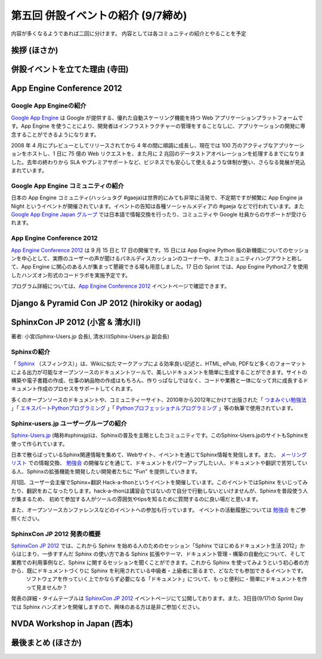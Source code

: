 =====================================
 第五回 併設イベントの紹介 (9/7締め)
=====================================

内容が多くなるようであれば二回に分けます。
内容としては各コミュニティの紹介とやることを予定

挨拶 (ほさか)
=============

併設イベントを立てた理由 (寺田)
===============================

App Engine Conference 2012
==========================

Google App Engineの紹介
-----------------------

`Google App Engine`_ は Google が提供する、優れた自動スケーリング機能を持つ Web アプリケーションプラットフォームです。App Engine を使うことにより、開発者はインフラストラクチャーの管理をすることなしに、アプリケーションの開発に専念することができるようになります。

2008 年 4 月にプレビューとしてリリースされてから 4 年の間に順調に成長し、現在では 100 万のアクティブなアプリケーションをホストし、1 日に 75 億の Web リクエストを、また月に 2 兆回のデータストアオペレーションを処理するまでになりました。去年の終わりから SLA やプレミアサポートなど、ビジネスでも安心して使えるような体制が整い、さらなる発展が見込まれています。

Google App Engine コミュニティの紹介
------------------------------------

日本の App Engine コミュニティ(ハッシュタグ #gaeja)は世界的にみても非常に活発で、不定期ですが頻繁に App Engine ja Night というイベントが開催されています。イベントの告知は各種ソーシャルメディアの #gaeja などで行われています。また `Google App Engine Japan グループ`_ では日本語で情報交換を行ったり、コミュニティや Google 社員からのサポートが受けられます。

.. _`Google App Engine`: https://developers.google.com/appengine/
.. _`Google App Engine Japan グループ`: http://groups.google.com/group/google-app-engine-japan/

App Engine Conference 2012
--------------------------

`App Engine Conference 2012`_ は 9 月 15 日と 17 日の開催です。15 日には App Engine Python 版の新機能についてのセッションを中心として、実際のユーザーの声が聞けるパネルディスカッションのコーナーや、またコミュニティハングアウトと称して、App Engine に関心のある人が集まって懇親できる場も用意しました。17 日の Sprint では、App Engine Python2.7 を使用したハンズオン形式のコードラボを実施予定です。

プログラム詳細については、`App Engine Conference 2012`_ イベントページで確認できます。

.. _`App Engine Conference 2012`: https://sites.google.com/site/appengineconference2012/


Django & Pyramid Con JP 2012 (hirokiky or aodag)
================================================

SphinxCon JP 2012 (小宮 & 清水川)
====================================

著者: 小宮(Sphinx-Users.jp 会長), 清水川(Sphinx-Users.jp 副会長)

Sphinxの紹介
-------------

「 Sphinx_ （スフィンクス）」は、Wikiに似たマークアップによる効率良い記述と、HTML, ePub, PDFなど多くのフォーマットによる出力が可能なオープンソースのドキュメントツールで、美しいドキュメントを簡単に生成することができます。サイトの構築や電子書籍の作成、仕事の納品物の作成はもちろん、作りっぱなしではなく、コードや業務と一体になって共に成長するドキュメント作成のプロセスをサポートしてくれます。

多くのオープンソースのドキュメントや、コミュニティーサイト、2010年から2012年にかけて出版された「 `つまみぐい勉強法`_ 」「 `エキスパートPythonプログラミング`_ 」「 `Pythonプロフェッショナルプログラミング`_ 」等の執筆で使用されています。

.. _Sphinx: http://sphinx.pocoo.org/
.. _`つまみぐい勉強法`: http://www.amazon.co.jp/dp/477414259X
.. _`エキスパートPythonプログラミング`: http://www.amazon.co.jp/dp/4048686291
.. _`Pythonプロフェッショナルプログラミング`: http://www.amazon.co.jp/dp/4798032948
.. _`Sphinx-Users.jp`: http://sphinx-users.jp/


Sphinx-users.jp ユーザーグループの紹介
----------------------------------------

`Sphinx-Users.jp`_ (略称#sphinxjp)は、Sphinxの普及を主眼としたコミュニティです。このSphinx-Users.jpのサイトもSphinxを使って作られています。

日本で散らばっているSphinx関連情報を集めて、Webサイト、イベントを通じてSphinx情報を発信します。また、 `メーリングリスト`_ での情報交換、 `勉強会`_ の開催などを通じて、ドキュメントをパワーアップしたい人、ドキュメントや翻訳で苦労している人、Sphinxの拡張機能を開発したい開発者たちに ”Fun” を提供していきます。

月1回、ユーザー会主催でSphinx+翻訳 Hack-a-thonというイベントを開催しています。このイベントではSphinx をいじってみたり、翻訳をおこなったりします。hack-a-thonは講習会ではないので自分で行動しないといけませんが、Sphinxを普段使う人が集まるため、 初めて参加する人がツールの雰囲気やtipsを知るために質問するのに良い場だと思います。

また、オープンソースカンファレンスなどのイベントへの参加も行っています。
イベントの活動履歴については `勉強会`_ をご参照ください。

.. _`メーリングリスト`: http://sphinx-users.jp/howtojoin.html#mailinglist
.. _`勉強会`: http://sphinx-users.jp/event/index.html

SphinxCon JP 2012 発表の概要
------------------------------

`SphinxCon JP 2012`_ では、これから Sphinx を始める人のためのセッション「Sphinx ではじめるドキュメント生活 2012」からはじまり、一歩すすんだ Sphinx の使い方である Sphinx 拡張やテーマ、ドキュメント管理・構築の自動化について、そして業務での利用事例など、Sphinx に関するセッションを聞くことができます。これから Sphinx を使ってみようという初心者の方から、既にドキュメントづくりに Sphinx を利用されている中級者・上級者に至るまで、どなたでも参加できるイベントです。
 ソフトウェアを作っていく上でかならず必要になる「ドキュメント」について、もっと便利に・簡単にドキュメントを作って見ませんか？

発表の詳細・タイムテーブルは `SphinxCon JP 2012`_ イベントページにて公開しております。また、3日目(9/17)の Sprint Day では Sphinx ハンズオンを開催しますので、興味のある方は是非ご参加ください。

.. _`SphinxCon JP 2012`: http://sphinx-users.jp/event/20120916_sphinxconjp/index.html


NVDA Workshop in Japan (西本)
=============================

最後まとめ (ほさか)
===================

